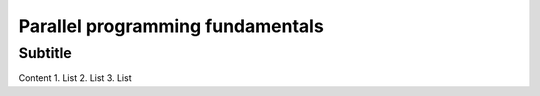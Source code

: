 Parallel programming fundamentals
=================================

Subtitle
********

Content
1.	List
2.	List
3.	List
